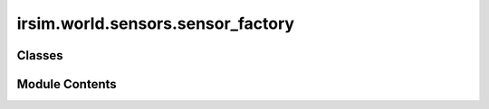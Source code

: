 irsim.world.sensors.sensor_factory
==================================

.. py:module:: irsim.world.sensors.sensor_factory


Classes
-------

.. autoapisummary::

   irsim.world.sensors.sensor_factory.SensorFactory


Module Contents
---------------

.. py:class:: SensorFactory

   .. py:method:: create_sensor(state, obj_id, **kwargs)


